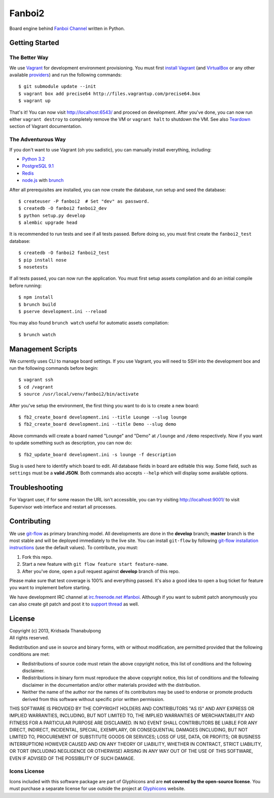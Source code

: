 Fanboi2
=======

Board engine behind `Fanboi Channel <http://fanboi.ch/>`_ written in Python.

Getting Started
---------------

The Better Way
~~~~~~~~~~~~~~

We use `Vagrant <http://www.vagrantup.com/>`_ for development environment provisioning. You must first `install Vagrant <http://docs.vagrantup.com/v2/installation/>`_ (and `VirtualBox <https://www.virtualbox.org/>`_ or any other available `providers <http://docs.vagrantup.com/v2/providers/index.html>`_) and run the following commands::

    $ git submodule update --init
    $ vagrant box add precise64 http://files.vagrantup.com/precise64.box
    $ vagrant up

That's it! You can now visit http://localhost:6543/ and proceed on development. After you've done, you can now run either ``vagrant destroy`` to completely remove the VM or ``vagrant halt`` to shutdown the VM. See also `Teardown <http://docs.vagrantup.com/v2/getting-started/teardown.html>`_ section of Vagrant documentation.

The Adventurous Way
~~~~~~~~~~~~~~~~~~~

If you don't want to use Vagrant (oh you sadistic), you can manually install everything, including:

- `Python 3.2 <http://www.python.org/>`_
- `PostgreSQL 9.1 <http://www.postgresql.org/>`_
- `Redis <http://redis.io>`_
- `node.js <http://nodejs.org>`_ with `brunch <http://brunch.io/>`_

After all prerequisites are installed, you can now create the database, run setup and seed the database::

    $ createuser -P fanboi2  # Set "dev" as password.
    $ createdb -O fanboi2 fanboi2_dev
    $ python setup.py develop
    $ alembic upgrade head

It is recommended to run tests and see if all tests passed. Before doing so, you must first create the ``fanboi2_test`` database::

    $ createdb -O fanboi2 fanboi2_test
    $ pip install nose
    $ nosetests

If all tests passed, you can now run the application. You must first setup assets compilation and do an initial compile before running::

    $ npm install
    $ brunch build
    $ pserve development.ini --reload

You may also found ``brunch watch`` useful for automatic assets compilation::

    $ brunch watch

Management Scripts
------------------

We currently uses CLI to manage board settings. If you use Vagrant, you will need to SSH into the development box and run the following commands before begin::

    $ vagrant ssh
    $ cd /vagrant
    $ source /usr/local/venv/fanboi2/bin/activate

After you've setup the environment, the first thing you want to do is to create a new board::

    $ fb2_create_board development.ini --title Lounge --slug lounge
    $ fb2_create_board development.ini --title Demo --slug demo

Above commands will create a board named "Lounge" and "Demo" at ``/lounge`` and ``/demo`` respectively. Now if you want to update something such as description, you can now do::

    $ fb2_update_board development.ini -s lounge -f description

Slug is used here to identify which board to edit. All database fields in board are editable this way. Some field, such as ``settings`` must be a **valid JSON**. Both commands also accepts ``--help`` which will display some available options.

Troubleshooting
---------------

For Vagrant user, if for some reason the URL isn't accessible, you can try visiting http://localhost:9001/ to visit Supervisor web interface and restart all processes.

Contributing
------------

We use `git-flow <https://github.com/nvie/gitflow>`_ as primary branching model. All developments are done in the **develop** branch; **master** branch is the most stable and will be deployed immediately to the live site. You can install ``git-flow`` by following `git-flow installation instructions <https://github.com/nvie/gitflow/wiki/Installation>`_ (use the default values). To contribute, you must:

1. Fork this repo.
2. Start a new feature with ``git flow feature start feature-name``.
3. After you've done, open a pull request against **develop** branch of this repo.

Please make sure that test coverage is 100% and everything passed. It's also a good idea to open a bug ticket for feature you want to implement before starting.

We have development IRC channel at `irc.freenode.net #fanboi <irc://irc.freenode.net/#fanboi>`_. Although if you want to submit patch anonymously you can also create git patch and post it to `support thread <https://fanboi.ch/lounge/1/>`_ as well.

License
-------

| Copyright (c) 2013, Kridsada Thanabulpong
| All rights reserved.

Redistribution and use in source and binary forms, with or without modification, are permitted provided that the following conditions are met:

- Redistributions of source code must retain the above copyright notice, this list of conditions and the following disclaimer.
- Redistributions in binary form must reproduce the above copyright notice, this list of conditions and the following disclaimer in the documentation and/or other materials provided with the distribution.
- Neither the name of the author nor the names of its contributors may be used to endorse or promote products derived from this software without specific prior written permission.

THIS SOFTWARE IS PROVIDED BY THE COPYRIGHT HOLDERS AND CONTRIBUTORS "AS IS" AND ANY EXPRESS OR IMPLIED WARRANTIES, INCLUDING, BUT NOT LIMITED TO, THE IMPLIED WARRANTIES OF MERCHANTABILITY AND FITNESS FOR A PARTICULAR PURPOSE ARE DISCLAIMED. IN NO EVENT SHALL CONTRIBUTORS BE LIABLE FOR ANY DIRECT, INDIRECT, INCIDENTAL, SPECIAL, EXEMPLARY, OR CONSEQUENTIAL DAMAGES (INCLUDING, BUT NOT LIMITED TO, PROCUREMENT OF SUBSTITUTE GOODS OR SERVICES; LOSS OF USE, DATA, OR PROFITS; OR BUSINESS INTERRUPTION) HOWEVER CAUSED AND ON ANY THEORY OF LIABILITY, WHETHER IN CONTRACT, STRICT LIABILITY, OR TORT (INCLUDING NEGLIGENCE OR OTHERWISE) ARISING IN ANY WAY OUT OF THE USE OF THIS SOFTWARE, EVEN IF ADVISED OF THE POSSIBILITY OF SUCH DAMAGE.

Icons License
~~~~~~~~~~~~~

Icons included with this software package are part of Glyphicons and are **not covered by the open-source license**. You must purchase a separate license for use outside the project at `Glyphicons <http://glyphicons.com/>`_ website.
